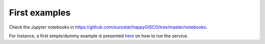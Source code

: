 First examples
==============

Check the `Jupyter` notebooks in https://github.com/eurostat/happyGISCO/tree/master/notebooks. 

For instance, a first simple/dummy example is presented `here  <http://nbviewer.jupyter.org/github/eurostat/happyGISCO/blob/master/notebooks/Example%20of%20Eurostat%20%27Data%20as%20a%20Service%27%20using%20happyGISCO%20module.ipynb>`_  on how to run the service.
